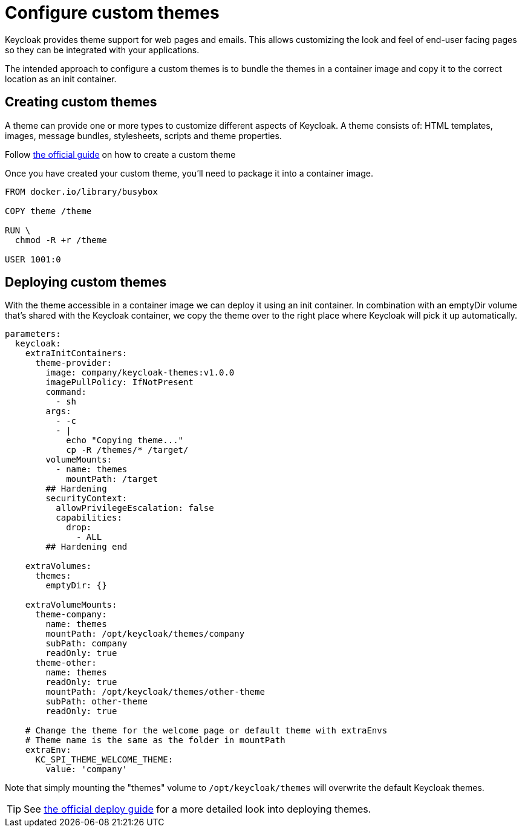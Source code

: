 = Configure custom themes

Keycloak provides theme support for web pages and emails.
This allows customizing the look and feel of end-user facing pages so they can be integrated with your applications.

The intended approach to configure a custom themes is to bundle the themes in a container image and copy it to the correct location as an init container.

== Creating custom themes

A theme can provide one or more types to customize different aspects of Keycloak.
A theme consists of: HTML templates, images, message bundles, stylesheets, scripts and theme properties.


Follow https://www.keycloak.org/docs/17.0/server_development/index.html#_themes[the official guide] on how to create a custom theme

Once you have created your custom theme, you'll need to package it into a container image.

[source,dockerfile]
----
FROM docker.io/library/busybox

COPY theme /theme

RUN \
  chmod -R +r /theme

USER 1001:0
----



== Deploying custom themes

With the theme accessible in a container image we can deploy it using an init container.
In combination with an emptyDir volume that's shared with the Keycloak container, we copy the theme over to the right place where Keycloak will pick it up automatically.

[source,yaml]
----
parameters:
  keycloak:
    extraInitContainers:
      theme-provider:
        image: company/keycloak-themes:v1.0.0
        imagePullPolicy: IfNotPresent
        command:
          - sh
        args:
          - -c
          - |
            echo "Copying theme..."
            cp -R /themes/* /target/
        volumeMounts:
          - name: themes
            mountPath: /target
        ## Hardening
        securityContext:
          allowPrivilegeEscalation: false
          capabilities:
            drop:
              - ALL
        ## Hardening end

    extraVolumes:
      themes:
        emptyDir: {}

    extraVolumeMounts:
      theme-company:
        name: themes
        mountPath: /opt/keycloak/themes/company
        subPath: company
        readOnly: true
      theme-other:
        name: themes
        readOnly: true
        mountPath: /opt/keycloak/themes/other-theme
        subPath: other-theme
        readOnly: true

    # Change the theme for the welcome page or default theme with extraEnvs
    # Theme name is the same as the folder in mountPath
    extraEnv:
      KC_SPI_THEME_WELCOME_THEME:
        value: 'company'

----

Note that simply mounting the "themes" volume to `+/opt/keycloak/themes+` will overwrite the default Keycloak themes.

[TIP]
====
See https://www.keycloak.org/docs/17.0/server_development/index.html#_themes[the official deploy guide] for a more detailed look into deploying themes.
====
